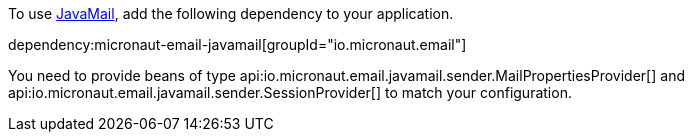 To use https://javaee.github.io/javamail/[JavaMail], add the following dependency to your application.

dependency:micronaut-email-javamail[groupId="io.micronaut.email"]

You need to provide beans of type api:io.micronaut.email.javamail.sender.MailPropertiesProvider[] and api:io.micronaut.email.javamail.sender.SessionProvider[] to match your configuration.